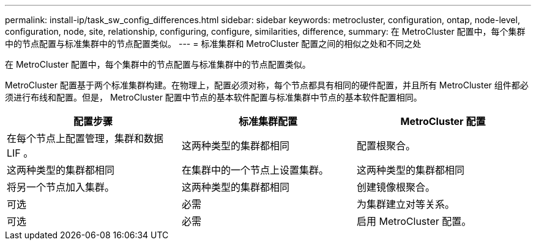 ---
permalink: install-ip/task_sw_config_differences.html 
sidebar: sidebar 
keywords: metrocluster, configuration, ontap, node-level, configuration, node, site, relationship, configuring, configure, similarities, difference, 
summary: 在 MetroCluster 配置中，每个集群中的节点配置与标准集群中的节点配置类似。 
---
= 标准集群和 MetroCluster 配置之间的相似之处和不同之处


[role="lead"]
在 MetroCluster 配置中，每个集群中的节点配置与标准集群中的节点配置类似。

MetroCluster 配置基于两个标准集群构建。在物理上，配置必须对称，每个节点都具有相同的硬件配置，并且所有 MetroCluster 组件都必须进行布线和配置。但是， MetroCluster 配置中节点的基本软件配置与标准集群中节点的基本软件配置相同。

|===
| 配置步骤 | 标准集群配置 | MetroCluster 配置 


 a| 
在每个节点上配置管理，集群和数据 LIF 。
 a| 
这两种类型的集群都相同
 a| 
配置根聚合。



 a| 
这两种类型的集群都相同
 a| 
在集群中的一个节点上设置集群。
 a| 
这两种类型的集群都相同



 a| 
将另一个节点加入集群。
 a| 
这两种类型的集群都相同
 a| 
创建镜像根聚合。



 a| 
可选
 a| 
必需
 a| 
为集群建立对等关系。



 a| 
可选
 a| 
必需
 a| 
启用 MetroCluster 配置。

|===